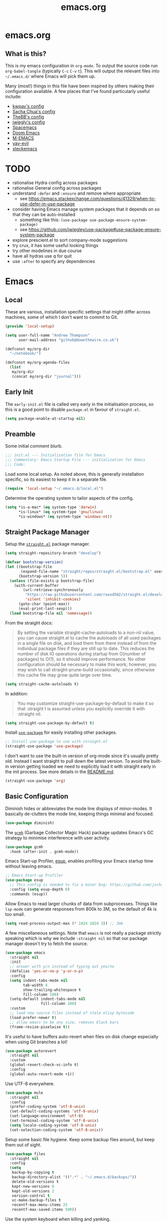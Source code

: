 #+TITLE: emacs.org
#+PROPERTY: header-args:emacs-lisp :tangle ~/.emacs.d/init.el :results silent :exports code

* emacs.org
** What is this?
This is my emacs configuration in =org-mode=. To output the source code run ~org-babel-tangle~
(typically ~C-c~ ~C-v~ ~t~). This will output the relevant files into ~~/.emacs.d/~ where Emacs will pick
them up.

Many (most!) things in this file have been inspired by others making their configuration
available. A few places that I've found particularly useful include:
- [[https://github.com/kwpav/dotfiles/blob/master/emacs.org][kwpav's config]]
- [[http://pages.sachachua.com/.emacs.d/Sacha.html][Sacha Chua's config]]
- [[https://github.com/TheBB/dotemacs][TheBB's config]]
- [[https://github.com/jwiegley/dot-emacs][jwiegly's config]]
- [[https://github.com/syl20bnr/spacemacs][Spacemacs]]
- [[https://github.com/hlissner/doom-emacs][Doom Emacs]]
- [[https://github.com/MatthewZMD/.emacs.d#org0f80f62][M-EMACS]]
- [[https://github.com/ianpan870102/yay-evil-emacs/blob/master/config.org][yay-evil]]
- [[https://framagit.org/steckerhalter/steckemacs.el/-/tree/master][steckemacs]]

* TODO
- rationalise Hydra config across packages
- rationalise General config across packages
- understand ~:defer~ and ~:ensure~ and remove where appropriate
  - see https://emacs.stackexchange.com/questions/41329/when-to-use-defer-in-use-package
- consider having Emacs manage system packages that it depends on so that they can be auto-installed
  - something like this: ~(use-package use-package-ensure-system-package)~
  - see https://github.com/jwiegley/use-package#use-package-ensure-system-package
- explore prescient.el to sort company-mode suggestions
- try crux, it has some useful looking things
- try other modelines in due course
- have all hydras use q for quit
- use ~:after~ to specify any dependencies
* Emacs
** Local
These are various, installation specific settings that might differ across machines, some of which I
don't want to commit to Git.

#+BEGIN_SRC emacs-lisp :tangle "~/.emacs.d/local.el" :eval no
  (provide 'local-setup)

  (setq user-full-name "Andrew Thompson"
        user-mail-address "github@downthewire.co.uk")

  (defconst my/org-dir
    "~/notebook/")

  (defconst my/org-agenda-files
    (list
     my/org-dir
     (concat my/org-dir "journal")))
#+END_SRC

** Early Init
The ~early-init.el~ file is called very early in the initialisation process, so this is a good point
to disable ~package.el~ in favour of ~straight.el~.
#+BEGIN_SRC emacs-lisp :tangle "~/.emacs.d/early-init.el" :eval no
(setq package-enable-at-startup nil)
#+END_SRC

** Preamble
Some initial comment blurb.
#+BEGIN_SRC emacs-lisp
  ;;; init.el --- Initialization file for Emacs
  ;;; Commentary: Emacs Startup File --- initialization for Emacs
  ;;; Code:
#+END_SRC

Load some local setup. As noted above, this is generally installation specific, so its easiest to
keep it in a separate file.
#+BEGIN_SRC emacs-lisp
(require 'local-setup "~/.emacs.d/local.el")
#+END_SRC

Determine the operating system to tailor aspects of the config.
#+BEGIN_SRC emacs-lisp
(setq *is-a-mac* (eq system-type 'darwin)
      *is-linux* (eq system-type 'gnu/linux)
      *is-windows* (eq system-type 'windows-nt))
#+END_SRC

** Straight Package Manager
Setup the [[https://github.com/radian-software/straight.el][~straight.el~]] package manager.
#+BEGIN_SRC emacs-lisp
  (setq straight-repository-branch "develop")

  (defvar bootstrap-version)
  (let ((bootstrap-file
         (expand-file-name "straight/repos/straight.el/bootstrap.el" user-emacs-directory))
        (bootstrap-version 5))
    (unless (file-exists-p bootstrap-file)
      (with-current-buffer
          (url-retrieve-synchronously
           "https://raw.githubusercontent.com/raxod502/straight.el/develop/install.el"
           'silent 'inhibit-cookies)
        (goto-char (point-max))
        (eval-print-last-sexp)))
    (load bootstrap-file nil 'nomessage))
#+END_SRC

From the straight docs:
#+BEGIN_QUOTE
By setting the variable straight-cache-autoloads to a non-nil value, you can cause straight.el to
cache the autoloads of all used packages in a single file on disk, and load them from there instead
of from the individual package files if they are still up to date. This reduces the number of disk
IO operations during startup from O(number of packages) to O(1), so it should improve
performance. No other configuration should be necessary to make this work; however, you may wish to
call straight-prune-build occasionally, since otherwise this cache file may grow quite large over
time.
#+END_QUOTE
#+BEGIN_SRC emacs-lisp
  (setq straight-cache-autoloads t)
#+END_SRC

In addition:
#+BEGIN_QUOTE
You may customize straight-use-package-by-default to make it so that :straight t is assumed unless
you explicitly override it with :straight nil.
#+END_QUOTE

#+BEGIN_SRC emacs-lisp
  (setq straight-use-package-by-default t)
#+END_SRC

Install [[https://github.com/jwiegley/use-package][~use-package~]] for easily installing other packages.
#+BEGIN_SRC emacs-lisp
  ;; Install use-package to use with straight.el
  (straight-use-package 'use-package)
#+END_SRC

I don't want to use the built-in version of org-mode since it's usually pretty old. Instead I want
straight to pull down the latest version. To avoid the built-in version getting loaded we need to
explicitly load it with straight early in the init process. See more details in the [[https://github.com/radian-software/straight.el#the-wrong-version-of-my-package-was-loaded][README.md]].
#+BEGIN_SRC emacs-lisp
  (straight-use-package 'org)
#+END_SRC

** Basic Configuration
Diminish hides or abbreviates the mode line displays of minor-modes. It basically de-clutters the
mode line, keeping things minimal and focused.
#+BEGIN_SRC emacs-lisp
  (use-package diminish)
#+END_SRC

The [[https://github.com/emacsmirror/gcmh][~gcmh~]] (Garbage Collector Magic Hack) package updates Emacs's GC strategy to minimise interference
with user activity.
#+BEGIN_SRC emacs-lisp
  (use-package gcmh
    :hook (after-init . gcmh-mode))
#+END_SRC

Emacs Start-up Profiler, [[https://github.com/jschaf/esup][esup]], enables profiling your Emacs startup time without leaving emacs.
#+BEGIN_SRC emacs-lisp
  ;; Emacs Start-up Profiler
  (use-package esup
    ;; This config is needed to fix a minor bug: https://github.com/jschaf/esup/issues/54
    :config (setq esup-depth 0)
    :commands (esup))
#+END_SRC

Allow Emacs to read larger chunks of data from subprocesses. Things like ~lsp-mode~ can generate
responses from 800k to 3M, so the default of 4k is too small.
#+BEGIN_SRC emacs-lisp
  (setq read-process-output-max (* 1024 1024 3)) ;; 3mb
#+END_SRC

A few miscellaneous settings. Note that ~emacs~ is not really a package strictly speaking which is why
we include ~:straight nil~ so that our package manager doesn't try to fetch the source.
#+BEGIN_SRC emacs-lisp
  (use-package emacs
    :straight nil
    :init
    ;; answer with y/n instead of typing out yes/no
    (defalias 'yes-or-no-p 'y-or-n-p)
    :config
    (setq indent-tabs-mode nil
          tab-width 4
          show-trailing-whitespace t
          fill-column 100)
    (setq-default indent-tabs-mode nil
                  fill-column 100)
    :custom
    ;; load new source files instead of stale elisp bytecode
    (load-prefer-newer t)
    ;; allow emacs to be any size, removes black bars
    (frame-resize-pixelwise t))
#+END_SRC

It's useful to have buffers auto-revert when files on disk change especially when using Git branches
a lot!
#+BEGIN_SRC emacs-lisp
  (use-package autorevert
    :straight nil
    :custom
    (global-revert-check-vc-info t)
    :config
    (global-auto-revert-mode +1))
#+END_SRC

Use UTF-8 everywhere.
#+BEGIN_SRC emacs-lisp
  (use-package mule
    :straight nil
    :config
    (prefer-coding-system 'utf-8-unix)
    (set-default-coding-systems 'utf-8-unix)
    (set-language-environment 'utf-8)
    (set-terminal-coding-system 'utf-8-unix)
    (setq locale-coding-system 'utf-8-unix)
    (set-selection-coding-system 'utf-8-unix))
#+END_SRC

Setup some basic file hygiene. Keep some backup files around, but keep them out of sight.
#+BEGIN_SRC emacs-lisp
  (use-package files
    :straight nil
    :config
    (setq
     backup-by-copying t
     backup-directory-alist '((".*" . "~/.emacs.d/backups/"))
     delete-old-versions t
     kept-new-versions 6
     kept-old-versions 2
     version-control t
     vc-make-backup-files t
     recentf-max-menu-items 25
     recentf-max-saved-items 500))
#+END_SRC

Use the system keyboard when killing and yanking.
#+BEGIN_SRC emacs-lisp
  (use-package simple
    :straight nil
    :custom
    ;; killing and yanking uses the system clipboard
    (save-interprogram-paste-before-kill t))
#+END_SRC

~so-long~ is a built-in mode which deals with very long lines, like those in minified Javascript for
example.
#+BEGIN_SRC emacs-lisp
  (use-package so-long
    :straight nil
    :config
    (global-so-long-mode +1))
#+END_SRC

[[https://github.com/emacs-mirror/emacs/blob/master/lisp/saveplace.el][~saveplace~]] jumps back to
the last when later visiting a file. This is handy to pick up where you left off.
#+BEGIN_SRC emacs-lisp
  (use-package saveplace
    :straight nil
    :config
    (save-place-mode +1))
#+END_SRC

[[https://github.com/emacscollective/no-littering][~no-littering~]] keeps configuration files and
other persistent data under ~user-emacs-directory~ rather than spamming them in inconsistent places.
#+BEGIN_SRC emacs-lisp
  (use-package no-littering
    :init
    (setq no-littering-etc-directory
          (expand-file-name "etc/" user-emacs-directory))
    (setq no-littering-var-directory
          (expand-file-name "var/" user-emacs-directory)))
#+END_SRC

Use a separate custom file to remove auto-generated code from ~init.el~. This should be loaded prior
to any themes so that they confirmation code gets stored in ~custom.el~.
#+BEGIN_SRC emacs-lisp
  (use-package cus-edit
    :straight nil
    :custom
    (custom-file (expand-file-name "custom.el" user-emacs-directory))
    :config
    (if (file-exists-p custom-file)
        (load-file custom-file)))
#+END_SRC

** Aesthetics

Turn off a bunch of frame related functionality for a more minimal experience.
#+BEGIN_SRC emacs-lisp
  (use-package frame
    :straight nil
    :config
    (blink-cursor-mode -1)
    (setq initial-scratch-message ""
          inhibit-startup-message t
          visible-bell nil
          ring-bell-function 'ignore
          initial-frame-alist
          '((menu-bar-lines . 0)
            (tool-bar-lines . 0)))
    (scroll-bar-mode 0)
    (tool-bar-mode 0)
    (menu-bar-mode 0)
    (global-hl-line-mode 1))
#+END_SRC

[[https://draculatheme.com/emacs][Dracula]] is a nice theme that's available for lots of apps.
#+BEGIN_SRC emacs-lisp
  (use-package dracula-theme
    :config
    (load-theme 'dracula))

  ;; TODO this could live somewhere more tidy...
  (add-to-list 'default-frame-alist '(font . "Fira Code-14"))
#+END_SRC

[[https://github.com/domtronn/all-the-icons.el][~all-the-icons.el~]] is a nice utility package that collects various icon fonts and makes them
available to Emacs.
#+BEGIN_SRC emacs-lisp
  (use-package all-the-icons
    :defer t)
#+END_SRC

[[https://github.com/seagle0128/doom-modeline][~doom-modeline~]] is a fancy, fast and minimal mode-line.
#+BEGIN_SRC emacs-lisp
  (use-package doom-modeline
    :demand t
    :preface
    (defun my-doom-modeline-setup ()
      (column-number-mode +1)
      (doom-modeline-mode +1))
    :init (my-doom-modeline-setup)
    :config
    (setq doom-modeline-height 1)
    (set-face-attribute 'mode-line nil :height 150)
    (set-face-attribute 'mode-line-inactive nil :height 150)
    :custom
    (doom-modeline-vcs-max-length 50)
    (doom-modeline-buffer-file-name-style 'truncate-upto-project))
#+END_SRC

** Keybindings
[[https://github.com/noctuid/general.el][~general.el~]] provides a convenient method for binding
keys. It also integrates well with ~use-package~. In particular, this allows us to easily setup a
global leader key, ~my-leader-def~ and chain bindings from that.
#+BEGIN_SRC emacs-lisp
  (use-package general
    :demand t
    :custom
    (general-override-states '(insert emacs hybrid normal visual motion operator replace))
    :config
    (general-define-key
     "C-w" 'backward-kill-word
     "C-c C-k" 'kill-region
     "C-x C-k" 'kill-region
     "C-x C-b" 'ibuffer
     "M-s" 'highlight-symbol-at-point
     "M-c" 'hi-lock-mode
     "M-z" 'pop-global-mark)

    ;; Make general's keybindings take precedence over keys bound to other minor mode keymaps.
    (general-override-mode)

    ;; We need to call this so that we can allocate C-t as a prefix key. See
    ;; https://github.com/noctuid/general.el#automatic-key-unbinding for details.
    (general-auto-unbind-keys)
    ;; Create a definer where most of my commands will live under
    (general-create-definer my-leader-def
      :prefix "C-t")
    ;; Setup some initial bindings.
    ;; TODO some of these should probably live elsewhere
    (my-leader-def
      "a" 'org-agenda
      "b" '(:ignore t :wk "bookmarks")
      "bs" 'bookmark-set
      "bl" 'helm-bookmarks
      ;; quit / restart
      "q" '(:ignore t :wk "quit / restart")
      "qq" 'save-buffers-kill-terminal
      "qQ" 'save-buffers-kill-emacs
      "qr" 'restart-emacs))
#+END_SRC

[[https://github.com/justbur/emacs-which-key][~which-key~]] displays all of the available keybindings following a incompletely entered command. For
example, pressing ~C-x~ and waiting a moment will cause ~which-key~ to populate the minibuffer with all
the available next keys along with their corresponding commands. This makes discovery of new
commands very easy.

The only slight issue with this is that the size of the minibuffer expands a lot which can cause the
view of the current buffer to change depending on where the point is. ~which-key-posframe~ provides an
improvement on this by popping up in a floating window. I'll try it for a while and see.

#+BEGIN_SRC emacs-lisp
  (use-package which-key
    :custom
    (which-key-idle-delay 0)
    :config
    (which-key-mode +1)
    ;(which-key-setup-minibuffer)
    (which-key-setup-side-window-bottom))

  (use-package which-key-posframe
    :config
    (which-key-posframe-mode)
    (setq which-key-posframe-poshandler 'posframe-poshandler-point-bottom-left-corner))
#+END_SRC

[[https://github.com/abo-abo/hydra][~hydra~]] allows us to specify related keybindings together in a
neat way. Note that ~:wk~ allows us to specify the text that is displayed by ~which-key~ for this hydra.
#+BEGIN_SRC emacs-lisp
  (use-package hydra
    :defer t)

  ;; This allows us to use :hydra within use-package
  (use-package use-package-hydra
    :ensure t)
#+END_SRC

This is a simple hydra to scale the font of the current buffer.

TODO: In future it would be good to improve this to apply the changes to the current frame so that
the changes took affect in all buffers in that frame. There seem to be a few existing options to do
this according to this [[https://stackoverflow.com/questions/24705984/increase-decrease-font-size-in-an-emacs-frame-not-just-buffer][stackoverflow question]].
#+BEGIN_SRC emacs-lisp
  ;; Add an easy zoom function
  (my-leader-def "z" '(hydra-zoom/body :wk "zoom"))
  (defhydra hydra-zoom (:column 2)
      ("n" text-scale-increase "Zoom in")
      ("t" text-scale-decrease "Zoom out")
      ("r" (text-scale-set 0) "Reset zoom")
      ("0" (text-scale-set 0) :bind nil :exit t))
#+END_SRC

This is a basic movement hydra.
#+BEGIN_SRC emacs-lisp
  (general-define-key "C-n" 'hydra-move/body)
  (defhydra hydra-move
    (:body-pre (next-line))
    "navigation"
    ("n" next-line)
    ("p" previous-line)
    ("f" forward-char)
    ("b" backward-char)
    ("a" beginning-of-line)
    ("e" move-end-of-line)
    ("v" scroll-up-command)
    ;; Converting M-v to V here by analogy.
    ("V" scroll-down-command)
    ("l" recenter-top-bottom)
    ("<" beginning-of-buffer)
    (">" end-of-buffer))
#+END_SRC

This is a hydra for working with the ~rectangle~ commands.

TODO: I should understand how this works better.

#+BEGIN_SRC emacs-lisp
  (my-leader-def "R" '(hydra-rectangle/body :wk "rectangle"))
  (defhydra hydra-rectangle (:body-pre (rectangle-mark-mode 1)
                                       :color pink
                                       :hint nil
                                       :post (deactivate-mark))
         "
      ^_i_^       _w_ copy      _O_pen       _N_umber-lines
    _n_   _o_     _y_ank        _t_ype       _E_xchange-point
      ^_e_^       _d_ kill      _c_lear      _r_eset-region-mark
    ^^^^          _u_ndo        _g_ quit     ^ ^
    "
         ("i" rectangle-previous-line)
         ("e" rectangle-next-line)
         ("n" rectangle-backward-char)
         ("o" rectangle-forward-char)
         ("d" kill-rectangle)                    ;; C-x r k
         ("y" yank-rectangle)                    ;; C-x r y
         ("w" copy-rectangle-as-kill)            ;; C-x r M-w
         ("O" open-rectangle)                    ;; C-x r o
         ("t" string-rectangle)                  ;; C-x r t
         ("c" clear-rectangle)                   ;; C-x r c
         ("E" rectangle-exchange-point-and-mark) ;; C-x C-x
         ("N" rectangle-number-lines)            ;; C-x r N
         ("r" (if (region-active-p)
                  (deactivate-mark)
                (rectangle-mark-mode 1)))
         ("u" undo nil)
         ("g" nil))
#+END_SRC

This hydra provides easy access to various package management commands.
#+BEGIN_SRC emacs-lisp
  (my-leader-def "s" '(hydra-straight-helper/body :wk "pkgs"))
  (defhydra hydra-straight-helper (:hint nil :color green)
         "
        _c_heck all       |_f_etch all     |_m_erge all      |_n_ormalize all   |p_u_sh all
        _C_heck package   |_F_etch package |_M_erge package  |_N_ormlize package|p_U_sh package
        ----------------^^+--------------^^+---------------^^+----------------^^+------------||_q_uit||
        _r_ebuild all     |_p_ull all      |_v_ersions freeze|_w_atcher start   |_g_et recipe
        _R_ebuild package |_P_ull package  |_V_ersions thaw  |_W_atcher quit    |prun_e_ build"
         ("c" straight-check-all)
         ("C" straight-check-package)
         ("r" straight-rebuild-all)
         ("R" straight-rebuild-package)
         ("f" straight-fetch-all)
         ("F" straight-fetch-package)
         ("p" straight-pull-all)
         ("P" straight-pull-package)
         ("m" straight-merge-all)
         ("M" straight-merge-package)
         ("n" straight-normalize-all)
         ("N" straight-normalize-package)
         ("u" straight-push-all)
         ("U" straight-push-package)
         ("v" straight-freeze-versions)
         ("V" straight-thaw-versions)
         ("w" straight-watcher-start)
         ("W" straight-watcher-quit)
         ("g" straight-get-recipe)
         ("e" straight-prune-build)
         ("q" nil))
#+END_SRC

This hydra gives easy access to inserting various Unicode characters.
#+BEGIN_SRC emacs-lisp
  (defun my/insert-unicode (unicode-name)
    "Same as C-x 8 enter UNICODE-NAME."
    (insert-char (gethash unicode-name (ucs-names))))

  (my-leader-def "u" '(hydra-unicode/body :wk "unicode"))
  (defhydra hydra-unicode (:hint nil)
    "
          Unicode  _e_ €  _g_ £
                   _f_ ♀  _r_ ♂
                   _o_ °  _m_ µ  _z_ ë  _Z_ Ë
                   _n_ ←  _e_ ↓  _i_ ↑  _o_ →
          "
    ("e" (my/insert-unicode "EURO SIGN"))
    ("g" (my/insert-unicode "POUND SIGN"))

    ("r" (my/insert-unicode "MALE SIGN"))
    ("f" (my/insert-unicode "FEMALE SIGN"))

    ("o" (my/insert-unicode "DEGREE SIGN"))
    ("m" (my/insert-unicode "MICRO SIGN"))

    ("z" (my/insert-unicode "LATIN SMALL LETTER E DIAERESIS"))
    ("Z" (my/insert-unicode "LATIN CAPITAL LETTER E DIAERESIS"))

    ("n" (my/insert-unicode "LEFTWARDS ARROW"))
    ("e" (my/insert-unicode "DOWNWARDS ARROW"))
    ("i" (my/insert-unicode "UPWARDS ARROW"))
    ("o" (my/insert-unicode "RIGHTWARDS ARROW")))
#+END_SRC

This hydra provides easy access to ~register~ functions.
#+BEGIN_SRC emacs-lisp
  (my-leader-def "r" '(hydra-register-helper/body :wk "registers"))
  (defhydra hydra-register-helper (:hint nil :color green)
    "
   Position                   Text
  ----------------------------------------------------
   _p_oint to register        _c_opy to register
   _j_ump to point            _a_ppend to register
                            _P_repend to register
   _l_ist registers           _i_nsert from register"
    ;; Position
    ("p" point-to-register)
    ("j" jump-to-register)
    ("l" helm-register)

    ;; Text
    ("c" copy-to-register)
    ("a" append-to-register)
    ("P" prepend-to-register)
    ("i" insert-register)

    ("q" nil))
#+END_SRC

[[https://github.com/dacap/keyfreq][~keyfreq~]] tracks how many times you use various Emacs commands. This can be helpful to identify
commands that you're using a lot which could benefit from a better keybinding. This is really a
manual way to emulate something like the great Key Promoter X plugin for IntelliJ which tells you
when there's a keyboard shortcut to do something that you've just used the mouse for.
#+BEGIN_SRC emacs-lisp
  (use-package keyfreq
    :init (keyfreq-mode 1)
    :config (keyfreq-autosave-mode 1))
#+END_SRC

** Helm
[[https://github.com/emacs-helm/helm][~helm~]] is a framework for incremental completions and
narrowing selections. It makes it easy to find what you want by filtering as you type.
#+BEGIN_SRC emacs-lisp
  (use-package helm
    :diminish
    :init
    (helm-mode t)
    :config
    (setq helm-buffer-max-length 40
          ;; this stops helm trying to ping websites when it interprets text as a url
          ffap-machine-p-known 'reject
          helm-mini-default-sources '(helm-source-buffers-list
                                  helm-source-recentf
                                  helm-source-bookmarks
                                  helm-source-buffer-not-found
                                  helm-source-bookmark-set))
    ;; TODO why not use general here?
    :bind (("M-x"     . helm-M-x)
           ("C-x C-f" . helm-find-files)
           ("C-x b"   . helm-mini)     ;; See buffers & recent files; more useful.
           ("C-x r b" . helm-filtered-bookmarks)
           ("C-x C-r" . helm-recentf)  ;; Search for recently edited files
           ("C-c i"   . helm-imenu)
           ("C-h a"   . helm-apropos)
           ;; Look at what was cut recently & paste it in.
           ("M-y" . helm-show-kill-ring)

           :map helm-map
           ;; We can list ‘actions’ on the currently selected item by C-z.
           ("C-z" . helm-select-action)
           ;; Let's keep tab-completetion anyhow.
           ("TAB"   . helm-execute-persistent-action)
           ("<tab>" . helm-execute-persistent-action)))
#+END_SRC

[[https://github.com/emacs-helm/helm-descbinds][~helm-descbinds~]] makes it easy to search the current active keybindings using ~helm~.
#+BEGIN_SRC emacs-lisp
  (use-package helm-descbinds
    :config (helm-descbinds-mode))

#+END_SRC

[[https://github.com/emacsorphanage/helm-swoop][~helm-swoop~]] is a useful way to search a buffer using ~helm~.

TODO: there's probably more useful options here I could explore
#+BEGIN_SRC emacs-lisp
  (use-package helm-swoop
    :config
    (setq
     ;; show syntax highlighting in swoop minibuffer
     helm-swoop-speed-or-color t
     ;; don't pre-populate the swoop minibuffer with the symbol at the point
     ;;helm-swoop-pre-input-function (lambda () "")
     helm-swoop-use-fuzzy-matching t)
    :general
    ("C-s"   'helm-swoop)
    ("C-M-s" 'helm-multi-swoop-all)
    ("C-S-s" 'helm-swoop-back-to-last-point)
    ;; keep C-w mapped to backward-kill-word even when swooping
    (helm-swoop-map "C-w" 'backward-kill-word)
    :custom
    (helm-swoop-split-with-multiple-windows t "Do not split window inside the current window."))
#+END_SRC

[[https://elpa.gnu.org/packages/undo-tree.html][~undo-tree~]] gives a nice undo visualisation.

TODO this is a nice way to incorporate Hydras directly into the use-package setup.

TODO this doesn't seem to be enabled by default, at least in org, or Go. Maybe add hooks

TODO try vundo instead https://github.com/casouri/vundo
#+BEGIN_SRC emacs-lisp
  (use-package undo-tree
    :ensure t
    :diminish
    :after hydra
    :general ("C-x /" 'hydra-undo-tree/body)
    :config
      (global-undo-tree-mode 1)
      (setq undo-tree-visualizer-timestamps t
            undo-tree-visualizer-diff t
            undo-tree-show-minibuffer-help t
            undo-tree-minibuffer-help-dynamic t
            undo-tree-show-help-in-visualize-buffer t)
    :hydra (hydra-undo-tree (:hint nil)
  "
  _p_: undo  _n_: redo _s_: save _l_: load   "
      ("p"   undo-tree-undo)
      ("n"   undo-tree-redo)
      ("s"   undo-tree-save-history)
      ("l"   undo-tree-load-history)
      ("u"   undo-tree-visualize "visualize" :color blue)
      ("q"   nil "quit" :color blue)))
  ; This helps undo-tree keep loading: https://github.com/syl20bnr/spacemacs/issues/14064
  (with-eval-after-load 'undo-tree (defun undo-tree-overridden-undo-bindings-p () nil))
#+END_SRC


[[https://github.com/victorhge/iedit][~iedit~]] allows you edit multiple occurrences of the same symbol at the same time. It's less useful
now that ~lsp-mode~ can do the same thing across a project, but it is still useful for non-lsp enabled
content.
#+BEGIN_SRC emacs-lisp
  (use-package iedit)
#+END_SRC

[[https://github.com/emacs-dashboard/emacs-dashboard][~dashboard~]] is a nice little splash screen that shows some recent items on starting Emacs.
#+BEGIN_SRC emacs-lisp
  (use-package dashboard
    :config
    (dashboard-setup-startup-hook)
    (setq initial-buffer-choice (lambda () (get-buffer "*dashboard*")))
    (setq dashboard-items '((recents  . 5)
                            (bookmarks . 5)
                            (projects . 5)
                            (registers . 5)))
    (setq dashboard-set-heading-icons t)
    (setq dashboard-set-file-icons t)
    (setq dashboard-init-info (concat "Welcome "     user-full-name
                                      "! Emacs "      emacs-version
                                      "; System "     (system-name)
                                      "; Time "       (emacs-init-time))))
#+END_SRC

TODO: commentary
#+BEGIN_SRC emacs-lisp
  ;; Some basic config
  (use-package emacs
    :straight nil
    :when *is-a-mac*
    :config
    (setq mac-command-modifier 'meta) ;; Mac atl/option to Control
    (setq mac-option-modifier 'control) ; Mac command to Meta
    (add-to-list 'default-frame-alist '(ns-transparent-titlebar . t))
    (add-to-list 'default-frame-alist '(ns-appearance . dark))
    (set-fontset-font t 'symbol (font-spec :family "Apple Symbols") nil 'prepend)
    (set-fontset-font t 'symbol (font-spec :family "Apple Color Emoji") nil 'prepend))
#+END_SRC

TODO: commentary
#+BEGIN_SRC emacs-lisp
  (use-package dired
    :straight nil
    :defer t
    :hook (dired-mode . dired-hide-details-mode)
    :general
    (my-leader-def
      "d" 'dired)
    (dired-mode-map "." 'hydra-dired/body)
    :hydra
    (hydra-dired (:hint nil :color pink)
    "
  _+_ mkdir          _v_iew           _m_ark             _(_ details        _i_nsert-subdir    wdired
  _C_opy             _O_ view other   _U_nmark all       _)_ omit-mode      _$_ hide-subdir    C-x C-q : edit
  _D_elete           _o_pen other     _u_nmark           _l_ redisplay      _w_ kill-subdir    C-c C-c : commit
  _R_ename           _M_ chmod        _t_oggle           _g_ revert buf     _e_ ediff          C-c ESC : abort
  _Y_ rel symlink    _G_ chgrp        _E_xtension mark   _s_ort             _=_ pdiff
  _S_ymlink          ^ ^              _F_ind marked      _._ toggle hydra   \\ flyspell
  _r_sync            ^ ^              ^ ^                ^ ^                _?_ summary
  _z_ compress-file  _A_ find regexp
  _Z_ compress       _Q_ repl regexp

  T - tag prefix
  "
      ("\\" dired-do-ispell)
      ("(" dired-hide-details-mode)
      (")" dired-omit-mode)
      ("+" dired-create-directory)
      ("=" diredp-ediff)         ;; smart diff
      ("?" dired-summary)
      ("$" diredp-hide-subdir-nomove)
      ("A" dired-do-find-regexp)
      ("C" dired-do-copy)        ;; Copy all marked files
      ("D" dired-do-delete)
      ("E" dired-mark-extension)
      ("e" dired-ediff-files)
      ("F" dired-do-find-marked-files)
      ("G" dired-do-chgrp)
      ("g" revert-buffer)        ;; read all directories again (refresh)
      ("i" dired-maybe-insert-subdir)
      ("l" dired-do-redisplay)   ;; relist the marked or singel directory
      ("M" dired-do-chmod)
      ("m" dired-mark)
      ("O" dired-display-file)
      ("o" dired-find-file-other-window)
      ("Q" dired-do-find-regexp-and-replace)
      ("R" dired-do-rename)
      ("r" dired-do-rsynch)
      ("S" dired-do-symlink)
      ("s" dired-sort-toggle-or-edit)
      ("t" dired-toggle-marks)
      ("U" dired-unmark-all-marks)
      ("u" dired-unmark)
      ("v" dired-view-file)      ;; q to exit, s to search, = gets line #
      ("w" dired-kill-subdir)
      ("Y" dired-do-relsymlink)
      ("z" diredp-compress-this-file)
      ("Z" dired-do-compress)
      ("q" nil)
      ("." nil :color blue)))

  ;; Colourful columns.
  (use-package diredfl
    :after dired
    :config
    (diredfl-global-mode +1))

  (use-package dired-git-info
      :general ('dired-mode-map
                "C-(" 'dired-git-info-mode))
#+END_SRC

** Projectile
[[https://projectile.mx/][~projectile~]] is a project interaction package that provides lots of handy commands for operating at
a project level.

TODO: I should probably trim down this hydra since I don't use some of it.
#+BEGIN_SRC emacs-lisp
  (use-package projectile
    :general
    (my-leader-def
      "h" '(hydra-projectile/body :wk "projectile-mode")) ;;oryx
    (projectile-mode-map "C-c h" 'projectile-command-map)
    :config
    (projectile-mode +1)
    :hydra
    (hydra-projectile (:color teal
                              :hint nil)
    "
       PROJECTILE: %(projectile-project-root)

       Find File            Search/Tags          Buffers                Cache
  ------------------------------------------------------------------------------------------
  _s-f_: file            _a_: ag                _i_: Ibuffer           _c_: cache clear
   _ff_: file dwim       _g_: update gtags      _b_: switch to buffer  _x_: remove known project
   _fd_: file curr dir   _o_: multi-occur     _s-k_: Kill all buffers  _X_: cleanup non-existing
    _r_: recent file                                               ^^^^_z_: cache current
    _d_: dir

  "
      ("a"   helm-rg)
      ("b"   projectile-switch-to-buffer)
      ("c"   projectile-invalidate-cache)
      ("d"   projectile-find-dir)
      ("s-f" projectile-find-file)
      ("ff"  projectile-find-file-dwim)
      ("fd"  projectile-find-file-in-directory)
      ("g"   ggtags-update-tags)
      ("s-g" ggtags-update-tags)
      ("i"   projectile-ibuffer)
      ("K"   projectile-kill-buffers)
      ("s-k" projectile-kill-buffers)
      ("m"   projectile-multi-occur)
      ("o"   projectile-multi-occur)
      ("s-p" projectile-switch-project "switch project")
      ("p"   projectile-switch-project)
      ("s"   projectile-switch-project)
      ("r"   projectile-recentf)
      ("x"   projectile-remove-known-project)
      ("X"   projectile-cleanup-known-projects)
      ("z"   projectile-cache-current-file)
      ("`"   hydra-projectile-other-window/body "other window")
      ("q"   nil "cancel" :color blue)))
#+END_SRC

TODO: commentary
#+BEGIN_SRC emacs-lisp
  (use-package ibuffer-vc
    :config
    (add-hook 'ibuffer-hook #'ibuffer-vc-set-filter-groups-by-vc-root))

  (use-package ibuffer-projectile)
#+END_SRC

TODO: commentary
#+BEGIN_SRC emacs-lisp
  (use-package helm-projectile
    :after projectile
    :config
    (helm-projectile-on))

  (use-package helm-rg
    :ensure t
    :config
    (setq helm-rg-default-directory 'git-root))

  (use-package helm-ag
    :ensure t
    :config
    (setq ag-arguments (list "--smart-case" "--column")))
#+END_SRC

** Org
TODO: commentary
#+BEGIN_SRC emacs-lisp
  (defun my-org-prettify-hook ()
    (turn-on-visual-line-mode))

  (defun my-org-prettify-settings ()
    (setq org-startup-indented nil
          org-src-fontify-natively t
          org-hide-emphasis-markers t
          org-fontify-whole-heading-line t
          org-fontify-done-headline t
          org-fontify-quote-and-verse-blocks t
          line-spacing 0.2))
#+END_SRC

[[https://github.com/hniksic/emacs-htmlize][~htmlize~]] converts a buffer to HTML.
#+BEGIN_SRC emacs-lisp
  (use-package htmlize
    :defer t)
#+END_SRC

TODO: commentary
#+BEGIN_SRC emacs-lisp
  (defun my-org-todo-setup ()
    (setq org-use-fast-todo-selection t)
    (setq org-todo-keywords
          '((sequence "TODO(t)" "NEXT(n)" "CURRENT(c)" "|" "DONE(d)")
            (sequence "WAITING(w@/!)" "HOLD(h@/!)" "|" "CANCELLED(a@/!)")
            (type "MEETING")))
    (setq org-log-done 'time)
    (setq org-todo-keyword-faces
          (quote (("TODO" :foreground "red" :weight bold)
                  ("NEXT" :foreground "blue" :weight bold)
                  ("DONE" :foreground "forest green" :weight bold)
                  ("WAITING" :foreground "orange" :weight bold)
                  ("HOLD" :foreground "magenta" :weight bold)
                  ("CANCELLED" :foreground "forest green" :weight bold)
                  ("MEETING" :foreground "forest green" :weight bold)
                  ("PHONE" :foreground "forest green" :weight bold)))))
#+END_SRC

TODO: commentary
#+BEGIN_SRC emacs-lisp
  (defun my-org-structure-templates ()
    (require 'org-tempo)
    (add-to-list 'org-structure-template-alist '("el" . "src emacs-lisp"))
    (add-to-list 'org-structure-template-alist '("sh" . "src sh")))

  ;; todo this shuold be part of the org setup
  (defhydra hydra-org-template (:color blue :hint nil)
    "
   _c_enter  _q_uote     _e_macs-lisp    _L_aTeX:
   _l_ink    _E_xample   _p_erl          _i_ndex:
   _a_scii   _v_erse     _P_erl tangled  _I_NCLUDE:
   _s_rc     _n_ote      plant_u_ml      _H_TML:
   _h_tml    ^ ^         ^ ^             _A_SCII:
  "
    ("s" (hot-expand "<s"))
    ("E" (hot-expand "<e"))
    ("q" (hot-expand "<q"))
    ("v" (hot-expand "<v"))
    ("n" (hot-expand "<not"))
    ("c" (hot-expand "<c"))
    ("l" (hot-expand "<li"))
    ("h" (hot-expand "<h"))
    ("a" (hot-expand "<a"))
    ("L" (hot-expand "<L"))
    ("i" (hot-expand "<i"))
    ("e" (hot-expand "<s" "emacs-lisp"))
    ("p" (hot-expand "<s" "perl"))
    ("u" (hot-expand "<s" "plantuml :file CHANGE.png"))
    ("P" (hot-expand "<s" "perl" ":results output :exports both :shebang \"#!/usr/bin/env perl\"\n"))
    ("I" (hot-expand "<I"))
    ("H" (hot-expand "<H"))
    ("A" (hot-expand "<A"))
    ("<" self-insert-command "ins")
    ("o" nil "quit"))

  (require 'org-tempo) ; Required from org 9 onwards for old template expansion
  ;; Reset the org-template expnsion system, this is need after upgrading to org 9 for some reason
  (setq org-structure-template-alist (eval (car (get 'org-structure-template-alist 'standard-value))))
  (defun hot-expand (str &optional mod header)
    "Expand org template.

  STR is a structure template string recognised by org like <s. MOD is a
  string with additional parameters to add the begin line of the
  structure element. HEADER string includes more parameters that are
  prepended to the element after the #+HEADER: tag."
    (let (text)
      (when (region-active-p)
        (setq text (buffer-substring (region-beginning) (region-end)))
        (delete-region (region-beginning) (region-end))
        (deactivate-mark))
      (when header (insert "#+HEADER: " header) (forward-line))
      (insert str)
      (org-tempo-complete-tag)
      (when mod (insert mod) (forward-line))
      (when text (insert text))))

  (general-define-key
   :keymaps 'org-mode-map
   ;; disable this agenda key since I use it for avy
   "C-'" nil
   "<" '(lambda () (interactive)
          (if (or (region-active-p) (looking-back "^"))
              (hydra-org-template/body)
            (self-insert-command 1))))

  (eval-after-load "org"
    '(cl-pushnew
      '("not" . "note")
      org-structure-template-alist))
#+END_SRC

TODO: commentary
#+BEGIN_SRC emacs-lisp
  (use-package org-capture
    :straight nil
    :general
    (my-leader-def
      "C" 'org-capture)
    :config
    (setq org-capture-templates
          '(
            ("c" "Note on current task" plain (clock) "\n\n%T from: %a\n%i\n%?")
            ("s" "Standup" entry (file+olp+datetree (concat my/org-dir "todo.org") "Standup") "* Planned\n- %?\n %i\n %a")
            ("r" "To-Read" item (file+headline (lamdba () (concat my/org-dir "personal.org")) "To Read") "")
            ("t" "Tasks")
            ("tw" "Work Task" entry (file+headline (lambda () (concat my/org-dir "work/swrx.org")) "Tasks") "** TODO %?\n %i")
            ("tp" "Pesonal Task" entry (file+headline (lambda () (concat my/org-dir "personal.org")) "Tasks") "* TODO %?\n %i\n %a")
            ("th" "Household Task" entry (file+headline (lambda () (concat my/org-dir "household.org")) "Tasks") "* TODO %?\n %i\n %a")
            ("i" "Interruption")
            ("ii" "interruption" entry (file+olp+datetree (lambda () (concat my/org-dir "tracker.org"))) "* IN-PROGRESS %?  :interruption:work:\n%U\n- ref :: %a\n"
             :prepend t :tree-type week :clock-in t :clock-keep t)
            ("ic" "chat"         entry (file+olp+datetree (lambda () (concat my/org-dir "tracker.org"))) "* CHAT %?         :work:chat:\n%U\n- ref :: %a\n"
             :prepend t :tree-type week :clock-in t :clock-keep t)
            ("ie" "email"        entry (file+olp+datetree (lambda () (concat my/org-dir "tracker.org"))) "* EMAIL %?        :work:email:\n%U\n- ref :: %a\n"
             :prepend t :tree-type week :clock-in t :clock-keep t)
            ("im" "meeting"      entry (file+olp+datetree (lambda () (concat my/org-dir "tracker.org")))  "* MEETING %?      :work:meeting:\n%U\n- ref :: %a\n"
             :prepend t :tree-type week :clock-in t :clock-keep t)
            ("ir" "review"       entry (file+olp+datetree (lambda () (concat my/org-dir "tracker.org")))  "* REVIEW %?       :work:review:\n%U\n- ref :: %a\n"
             :prepend t :tree-type week :clock-in t :clock-keep t)
            ))

    (defun org-hugo-new-subtree-post-capture-template ()
      "Returns `org-capture' template string for new Hugo post.
  See `org-capture-templates' for more information."
      (let* ((title (read-from-minibuffer "Post Title: ")) ;Prompt to enter the post title
             (fname (org-hugo-slug title)))
        (mapconcat #'identity
                   `(
                     ,(concat "* TODO " title)
                     ":PROPERTIES:"
                     ,(concat ":EXPORT_FILE_NAME: " fname)
                     ":END:"
                     "%?\n")          ;Place the cursor here finally
                   "\n")))

    (add-to-list 'org-capture-templates
                 '("b"
                   "Blog Post"
                   entry
                   ;; It is assumed that below file is present in `org-directory'
                   ;; and that it has a "Blog Ideas" heading. It can even be a
                   ;; symlink pointing to the actual location of all-posts.org!
                   (file+olp "blog-posts.org" "Ideas")
                   (function org-hugo-new-subtree-post-capture-template))))
  (add-hook 'org-mode-hook (lambda ()
     "Beautify Org Checkbox Symbol"
     (push '("[ ]" . "☐") prettify-symbols-alist)
     (push '("[X]" . "☑" ) prettify-symbols-alist)
     (push '("[-]" . "❍" ) prettify-symbols-alist)
     (prettify-symbols-mode)))

  (add-hook 'org-mode-hook 'turn-on-auto-fill)
#+END_SRC

TODO: straight should be t here
#+BEGIN_SRC emacs-lisp
  (use-package org
    :straight nil
    :gfhook
    #'my-org-prettify-hook
    ('org-src-mode-hook #'my-disable-flycheck-for-elisp)
    :preface
    (defun my-disable-flycheck-for-elisp ()
      (setq flycheck-disabled-checkers '(emacs-lisp-checkdoc)))
    :general
    ("C-c l" 'org-store-link)
    (org-mode-map "C-'" nil)

    :config
    (setq org-agenda-files my/org-agenda-files
          org-directory my/org-dir
          org-tags-column 75
          org-log-into-drawer t ;; hide the log state change history a bit better
          org-deadline-warning-days 7
          org-agenda-skip-scheduled-if-deadline-is-shown t
          org-habit-show-habits-only-for-today nil
          org-habit-graph-column 65
          org-duration-format 'h:mm ;; show hours at max, not days
          org-agenda-compact-blocks t
          org-cycle-separator-lines 0
          ;; hide empty agenda sections
          org-agenda-clockreport-parameter-plist '(:stepskip0 t :link t :maxlevel 2 :fileskip0 t)
          ;; default show today
          org-agenda-span 'day
          org-agenda-start-day "-0d"
          org-agenda-start-on-weekday 1
          org-agenda-custom-commands
          '(("d" "Done tasks" tags "/DONE|CANCELED")
            ("g" "Plan Today"
             ((agenda "" ((org-agenda-span 'day)))
              (org-agenda-skip-function '(org-agenda-skip-deadline-if-not-today))
              (org-agenda-entry-types '(:deadline))
              (org-agenda-overriding-header "Today's Deadlines "))))
          )
    (my-org-prettify-settings)
    (my-org-todo-setup)
    (my-org-structure-templates))
#+END_SRC

TODO: commentary
#+BEGIN_SRC emacs-lisp
  (use-package org-super-agenda
    :after org-agenda
    :custom (org-super-agenda-groups
             '( ;; Each group has an implicit boolean OR operator between its selectors.
               (:name "Overdue" :deadline past :order 0)
               (:name "Evening Habits" :and (:habit t :tag "evening") :order 8)
               (:name "Habits" :habit t :order 6)
               (:name "Today" ;; Optionally specify section name
                      :time-grid t  ;; Items that appear on the time grid (scheduled/deadline with time)
                      :order 3)     ;; capture the today first but show it in order 3
               (:name "Low Priority" :priority "C" :tag "maybe" :order 7)
               (:name "Due Today" :deadline today :order 1)
               (:name "Important"
                      :and (:priority "A" :not (:todo ("DONE" "CANCELED")))
                      :order 2)
               (:name "Due Soon" :deadline future :order 4)
               (:name "Todo" :not (:habit t) :order 5)
               (:name "Waiting" :todo ("WAITING" "HOLD") :order 9)))
    :config
    (setq org-super-agenda-header-map nil
          org-super-agenda-mode t))


  (defhydra hydra-org-agenda (:pre (setq which-key-inhibit t)
                                   :post (setq which-key-inhibit nil)
                                   :hint nil)
    "
  Org agenda (_q_uit)

  ^Clock^      ^Visit entry^              ^Date^             ^Other^
  ^-----^----  ^-----------^------------  ^----^-----------  ^-----^---------
  _ci_ in      _SPC_ in other window      _ds_ schedule      _gr_ reload
  _co_ out     _TAB_ & go to location     _dd_ set deadline  _._  go to today
  _cq_ cancel  _RET_ & del other windows  _dt_ timestamp     _gd_ go to date
  _cj_ jump    _o_   link                 _+_  do later      ^^
  ^^           ^^                         _-_  do earlier    ^^
  ^^           ^^                         ^^                 ^^
  ^View^          ^Filter^                 ^Headline^         ^Toggle mode^
  ^----^--------  ^------^---------------  ^--------^-------  ^-----------^----
  _vd_ day        _ft_ by tag              _ht_ set status    _tf_ follow
  _vw_ week       _fr_ refine by tag       _hk_ kill          _tl_ log
  _vt_ fortnight  _fc_ by category         _hr_ refile        _ta_ archive trees
  _vm_ month      _fh_ by top headline     _hA_ archive       _tA_ archive files
  _vy_ year       _fx_ by regexp           _h:_ set tags      _tr_ clock report
  _vn_ next span  _fd_ delete all filters  _hp_ set priority  _td_ diaries
  _vp_ prev span  ^^                       ^^                 ^^
  _vr_ reset      ^^                       ^^                 ^^
  ^^              ^^                       ^^                 ^^
  "
    ;; Entry
    ("hA" org-agenda-archive-default)
    ("hk" org-agenda-kill)
    ("hp" org-agenda-priority)
    ("hr" org-agenda-refile)
    ("h:" org-agenda-set-tags)
    ("ht" org-agenda-todo)
    ;; Visit entry
    ("o"   link-hint-open-link :exit t)
    ("<tab>" org-agenda-goto :exit t)
    ("TAB" org-agenda-goto :exit t)
    ("SPC" org-agenda-show-and-scroll-up)
    ("RET" org-agenda-switch-to :exit t)
    ;; Date
    ("dt" org-agenda-date-prompt)
    ("dd" org-agenda-deadline)
    ("+" org-agenda-do-date-later)
    ("-" org-agenda-do-date-earlier)
    ("ds" org-agenda-schedule)
    ;; View
    ("vd" org-agenda-day-view)
    ("vw" org-agenda-week-view)
    ("vt" org-agenda-fortnight-view)
    ("vm" org-agenda-month-view)
    ("vy" org-agenda-year-view)
    ("vn" org-agenda-later)
    ("vp" org-agenda-earlier)
    ("vr" org-agenda-reset-view)
    ;; Toggle mode
    ("ta" org-agenda-archives-mode)
    ("tA" (org-agenda-archives-mode 'files))
    ("tr" org-agenda-clockreport-mode)
    ("tf" org-agenda-follow-mode)
    ("tl" org-agenda-log-mode)
    ("td" org-agenda-toggle-diary)
    ;; Filter
    ("fc" org-agenda-filter-by-category)
    ("fx" org-agenda-filter-by-regexp)
    ("ft" org-agenda-filter-by-tag)
    ("fr" org-agenda-filter-by-tag-refine)
    ("fh" org-agenda-filter-by-top-headline)
    ("fd" org-agenda-filter-remove-all)
    ;; Clock
    ("cq" org-agenda-clock-cancel)
    ("cj" org-agenda-clock-goto :exit t)
    ("ci" org-agenda-clock-in :exit t)
    ("co" org-agenda-clock-out)
    ;; Other
    ("q" nil :exit t)
    ("gd" org-agenda-goto-date)
    ("." org-agenda-goto-today)
    ("gr" org-agenda-redo))
  ;; TODO: This doesn't seem to load automatically
  (general-define-key
    :keymaps 'org-agenda-mode-map
    "." 'hydra-org-agenda/body)

  (use-package org-journal
    :defer t
    :config
    (setq org-journal-dir (concat my/org-dir "journal"))
    (setq org-journal-date-format "%A %d %B %Y")
    (setq org-journal-time-format "%H:%M")
    (setq org-journal-enable-agenda-integration t)
    (setq org-journal-file-format "%Y%m%d.org")
    :general ("C-x C-j" 'org-journal-new-entry))

  (use-package org-babel
    :no-require
    :straight nil
    :config
    (org-babel-do-load-languages
     'org-babel-load-languages
     '((python . t)
       (shell . t)
       (plantuml . t))))
#+END_SRC

** Writing Modes

[[https://github.com/rnkn/olivetti][~olivetti~]] formats a buffer for easy prose editing by providing nice margins and a sensibly sized
column of text.
#+BEGIN_SRC emacs-lisp
  (use-package olivetti
    :defer t
    :custom
    (olivetti-body-width 90))
#+END_SRC

[[https://github.com/bnbeckwith/writegood-mode][~writegood-mode~]] provides a bunch of useful functions for better writing, like finding weasel words
and scoring the reading ease of prose.
#+BEGIN_SRC emacs-lisp
(use-package writegood-mode
    :defer t)
#+END_SRC

This is a function to turn on all the various writing modes.
#+BEGIN_SRC emacs-lisp
  (defun my/writing-modes ()
    (interactive)
    (flyspell-mode +1)
    (olivetti-mode +1)
    (writegood-mode +1))
#+END_SRC

*** Spelling
~flyspell~ is Emacs' spelling mode. I've added a decent hydra here for convenience.
#+BEGIN_SRC emacs-lisp
  (setenv "LANG" "en_GB")
  (use-package flyspell
    :diminish
    :general
    (my-leader-def
      "n" 'hydra-spelling/body) ;;oryx: just 'c' would be better here
    :hook ((prog-mode . flyspell-prog-mode)
           ((org-mode text-mode) . flyspell-mode))
    :config
    (setq ispell-dictionary "english"
          ispell-silently-savep t
          ispell-personal-dictionary "~/.emacs.d/.aspell.en.pws")
    :hydra (hydra-spelling (:color blue :hint nil)
      "
  ^
  ^Spelling^          ^Errors^            ^Checker^
  ^────────^──────────^──────^────────────^───────^───────
  _q_ quit            _<_ previous        _c_ correction
  ^^                  _>_ next            _d_ dictionary
  ^^                  _f_ check           _m_ mode
  ^^                  ^^                  ^^
  "
      ("q" nil)
      ("<" flyspell-correct-previous :color pink)
      (">" flyspell-correct-next :color pink)
      ("c" ispell)
      ("d" ispell-change-dictionary)
      ("f" flyspell-buffer)
      ("m" flyspell-mode)))

  (use-package flyspell-correct
    :after flyspell)
  ;;TODO am I using this?
  (use-package flyspell-correct-helm
    :after flyspell)
#+END_SRC

TODO: commentary
#+BEGIN_SRC emacs-lisp
  (use-package expand-region
    :general
    ("C->" 'er/expand-region)
    ("C-<" 'er/contract-region))
#+END_SRC

TODO: commentary
#+BEGIN_SRC emacs-lisp
  (use-package flycheck
    :general
    (my-leader-def
      "f" '(hydra-flycheck-mode/body :wk "flycheck-mode"))
    :config
    (global-flycheck-mode +1)
    (setq-default flycheck-disabled-checkers '(json-python-json))
    :hydra
    (hydra-flycheck-mode
      (:hint nil
       :color green
       :pre (flycheck-list-errors)
       :post (quit-windows-on "*Flycheck errors*"))
      "
  Find Errors        Describe Errors
  -----------------------------------
  _f_irst error      _s_how error
  _n_ext error       _e_xplain error
  _p_rev error       ^ ^
  _l_ist errors      ^ ^
  "
      ("f" flycheck-first-error)
      ("n" flycheck-next-error)
      ("p" flycheck-previous-error)
      ("l" flycheck-list-errors)
      ("s" flycheck-display-error-at-point)
      ("e" flycheck-explain-error-at-point)))
#+END_SRC

TODO: commentary
#+BEGIN_SRC emacs-lisp
  (use-package yasnippet
   :custom
   (yas-snippet-dirs
    '("~/.emacs.d/snippets"))
   :config
   (yas-global-mode +1))

  (use-package yasnippet-snippets
    :after yasnippet)
#+END_SRC

** Completion
TODO: commentary
#+BEGIN_SRC emacs-lisp
  (use-package company
    :diminish
    :ensure t
    :config
    (global-company-mode 1)
    (setq ;; Only 1 letters required for completion to activate.
     company-minimum-prefix-length 1
     ;; Search other buffers for compleition candidates
     company-dabbrev-other-buffers t
     company-dabbrev-code-other-buffers t
     ;; Show candidates according to importance, then case, then in-buffer frequency
     company-transformers ;'(company-sort-by-backend-importance
                          ;  company-sort-prefer-same-case-prefix
                            '(company-sort-by-occurrence)
     ;; Flushright any annotations for a compleition;
     ;; e.g., the description of what a snippet template word expands into.
     company-tooltip-align-annotations t
     ;; Allow (lengthy) numbers to be eligible for completion.
     company-complete-number nil
     ;; M-⟪num⟫ to select an option according to its number.
     company-show-numbers t
     ;; Show 10 items in a tooltip; scrollbar otherwise or C-s ^_^
     company-tooltip-limit 10
     ;; Edge of the completion list cycles around.
     company-selection-wrap-around t
     ;; Do not downcase completions by default.
     company-dabbrev-downcase nil
     ;; Even if I write something with the ‘wrong’ case,
     ;; provide the ‘correct’ casing.
     company-dabbrev-ignore-case nil
     ;; Immediately activate completion.
     company-idle-delay 0
     ;;company-backends (mapcar #'company-mode/backend-with-yas company-backends)
     ;;company-backends '((:separate company-capf company-yasnippet))
     ;; don't try to complete numbers
     company-dabbrev-char-regexp "[A-z:-]"
     )

    ;; Added from https://emacs.stackexchange.com/questions/10431/get-company-to-show-suggestions-for-yasnippet-names
    (defvar company-mode/enable-yas t
      "Enable yasnippet for all backends.")
    (defun company-mode/backend-with-yas (backend)
      (if (or (not company-mode/enable-yas) (and (listp backend) (member 'company-yasnippet backend)))
          backend
        (append (if (consp backend) backend (list backend))
                '(:with company-yasnippet))))
    (setq company-backends (mapcar #'company-mode/backend-with-yas company-backends))

    ;; Bindings when the company list is active.
    :general
    ;; TODO add cancel binding
    (company-active-map
     "C-d" 'company-show-doc-buffer ;; In new temp buffer
     "<tab>" 'company-complete-selection
     ;; Keep this as the global binding
     "C-w" 'backward-kill-word
     ;; Use C-n,p for navigation in addition to M-n,p
     ;;"C-n" '(lambda () (interactive) (company-complete-common-or-cycle 1))
     ;;"C-p" '(lambda () (interactive) (company-complete-common-or-cycle -1))
     ))
#+END_SRC

Nice icons for company-mode. These are the Doom Emacs defaults, taken from:
https://github.com/TheBB/dotemacs/blob/master/init.el#L527-L570
#+BEGIN_SRC emacs-lisp
  (use-package company-box
    :diminish company-box-mode
    :hook (company-mode . company-box-mode)
    :init
    (setq company-box-icons-alist 'company-box-icons-all-the-icons)
    :config
    (setq company-box-icons-alist 'company-box-icons-all-the-icons
          company-box-backends-colors nil
          company-box-icons-all-the-icons
          `((Unknown       . ,(all-the-icons-material "find_in_page"             :face 'all-the-icons-purple))
            (Text          . ,(all-the-icons-material "text_fields"              :face 'all-the-icons-green))
            (Method        . ,(all-the-icons-material "functions"                :face 'all-the-icons-red))
            (Function      . ,(all-the-icons-material "functions"                :face 'all-the-icons-red))
            (Constructor   . ,(all-the-icons-material "functions"                :face 'all-the-icons-red))
            (Field         . ,(all-the-icons-material "functions"                :face 'all-the-icons-red))
            (Variable      . ,(all-the-icons-material "adjust"                   :face 'all-the-icons-blue))
            (Class         . ,(all-the-icons-material "class"                    :face 'all-the-icons-red))
            (Interface     . ,(all-the-icons-material "settings_input_component" :face 'all-the-icons-red))
            (Module        . ,(all-the-icons-material "view_module"              :face 'all-the-icons-red))
            (Property      . ,(all-the-icons-material "settings"                 :face 'all-the-icons-red))
            (Unit          . ,(all-the-icons-material "straighten"               :face 'all-the-icons-red))
            (Value         . ,(all-the-icons-material "filter_1"                 :face 'all-the-icons-red))
            (Enum          . ,(all-the-icons-material "plus_one"                 :face 'all-the-icons-red))
            (Keyword       . ,(all-the-icons-material "filter_center_focus"      :face 'all-the-icons-red))
            (Snippet       . ,(all-the-icons-material "short_text"               :face 'all-the-icons-red))
            (Color         . ,(all-the-icons-material "color_lens"               :face 'all-the-icons-red))
            (File          . ,(all-the-icons-material "insert_drive_file"        :face 'all-the-icons-red))
            (Reference     . ,(all-the-icons-material "collections_bookmark"     :face 'all-the-icons-red))
            (Folder        . ,(all-the-icons-material "folder"                   :face 'all-the-icons-red))
            (EnumMember    . ,(all-the-icons-material "people"                   :face 'all-the-icons-red))
            (Constant      . ,(all-the-icons-material "pause_circle_filled"      :face 'all-the-icons-red))
            (Struct        . ,(all-the-icons-material "streetview"               :face 'all-the-icons-red))
            (Event         . ,(all-the-icons-material "event"                    :face 'all-the-icons-red))
            (Operator      . ,(all-the-icons-material "control_point"            :face 'all-the-icons-red))
            (TypeParameter . ,(all-the-icons-material "class"                    :face 'all-the-icons-red))
            (Template      . ,(all-the-icons-material "short_text"               :face 'all-the-icons-green))))
    )
#+END_SRC

TODO: commentary
#+BEGIN_SRC emacs-lisp
  (use-package smartscan
    :hook ((prog-mode . smartscan-mode))
    :general
    ("M-n" 'smartscan-symbol-go-forward)
    ("M-p" 'smartscan-symbol-go-backward)
    ("M-'" 'my/symbol-replace))

  (defun my/symbol-replace (replacement)
    "Replace all standalone symbols in the buffer matching the one at point."
    (interactive  (list (read-from-minibuffer "Replacement for thing at point: " nil)))
    (save-excursion
      (let ((symbol (or (thing-at-point 'symbol) (error "No symbol at point!"))))
        (beginning-of-buffer)
        ;; (query-replace-regexp symbol replacement)
        (replace-regexp (format "\\b%s\\b" (regexp-quote symbol)) replacement))))
#+END_SRC

TODO: what is this?
#+BEGIN_SRC emacs-lisp
  (use-package editorconfig
    :delight
    :config
    (editorconfig-mode +1))
#+END_SRC

** Git
TODO: commentary
#+BEGIN_SRC emacs-lisp
  (use-package magit
    :defer t
    :general
    ("C-x g" 'magit-status)
    (my-leader-def
      "g" '(:ignore t :wk "git")
      "gs" 'magit-status
      "gc" 'magit-checkout
      "gC" 'magit-commit
      "gb" 'magit-blame
      "gS" 'magit-stage-file
      "gU" 'magit-unstage-file
      "gg" 'hydra-my-git-menu/body
      "gy" 'my/magit-yank-branch-name)
    :config
    (setq magit-display-buffer-function #'magit-display-buffer-fullframe-status-v1)
    (defun my/magit-yank-branch-name ()
      "Show the current branch in the echo-area and add it to the `kill-ring'."
      (interactive)
      (let ((branch (magit-get-current-branch)))
        (if branch
            (progn (kill-new branch)
                   (message "%s" branch))
          (user-error "There is not current branch")))))
#+END_SRC
TODO: commentary
#+BEGIN_SRC emacs-lisp
  (use-package git-timemachine
    :defer t)
#+END_SRC
TODO: commentary
#+BEGIN_SRC emacs-lisp
  (use-package git-messenger
    :defer t)
#+END_SRC
TODO: commentary
#+BEGIN_SRC emacs-lisp
  (use-package git-gutter-fringe
    :config
    (global-git-gutter-mode +1)
    (setq-default fringes-outside-margins t))
#+END_SRC
TODO: commentary
#+BEGIN_SRC emacs-lisp
  (use-package git-link
    :general
    (my-leader-def
      "gl" '(:ignore t :wk "git link")
      "gll" 'git-link
      "glc" 'git-link-commit
      "glh" 'git-link-homepage))
#+END_SRC
TODO: commentary
#+BEGIN_SRC emacs-lisp
  (use-package browse-at-remote
    :general
    (my-leader-def
      "glg" 'browse-at-remote))

  (defhydra hydra-my-git-menu (global-map "<f7>"
                                          :color blue
                                          :hint nil)
    "
  ^Navigate^        ^Action^               ^Info^
  ^^^^^^^^^^^^---------------------------------------------------
  _j_: next hunk    _s_: stage hunk        _d_: diff
  _k_: prev hunk    _S_: stage file        _c_: show commit
  ^ ^               _U_: unstage file      _g_: magit status
  ^ ^               ^ ^                    _t_: git timemachine
  ^ ^               ^ ^                    ^ ^
  "
    ("j" git-gutter:next-hunk)
    ("k" git-gutter:previous-hunk)
    ("s" git-gutter:stage-hunk)
    ("S" magit-stage-file)
    ("U" magit-unstage-file)
    ("c" git-messenger:popup-show)
    ("g" magit-status :exit t)
    ("d" magit-diff-buffer-file)
    ("t" git-timemachine :exit t)
    ("q" quit-window "quit-window")
    ("<ESC>" git-gutter:update-all-windows "quit" :exit t))

  (defhydra hydra-my-git-timemachine-menu (:color blue)
    ("s" git-timemachine "start")
    ("j" git-timemachine-show-next-revision "next revision")
    ("k" git-timemachine-show-previous-revision "prev revision")
    ("c" git-timemachine-show-current-revision "curr revision")
    ("<ESC>" git-timemachine-show-current-revision "quit" :exit t))
#+END_SRC
TODO: commentary
#+BEGIN_SRC emacs-lisp
  (setq exec-path (append exec-path '("/Users/andrew.thompson/go/bin/")))
  (setq exec-path (append exec-path '("/opt/homebrew/bin/")))

  ;; I can't quite get this to work for some reason
  ;; (use-package exec-path-from-shell
  ;;   :straight nil
  ;;   :ensure t
  ;;   :config
  ;;   (exec-path-from-shell-initialize))

  ;; (when (eq system-type 'darwin)
  ;;   (mac-auto-operator-composition-mode))

  (when (eq system-type 'darwin)
    (setq python-shell-interpreter "/usr/local/bin/python3"))

  (when (eq system-type 'darwin)
    (setq visible-bell nil
          ring-bell-function 'flash-mode-line)
    (defun flash-mode-line ()
      (invert-face 'mode-line)
      (run-with-timer 0.1 nil #'invert-face 'mode-line)))

  (when (eq system-type 'darwin)
    (setq magit-git-executable "/usr/bin/git"))
#+END_SRC

TODO: commentary
#+BEGIN_SRC emacs-lisp
  (use-package restart-emacs
    :defer t)
#+END_SRC

TODO: commentary
#+BEGIN_SRC emacs-lisp
  (use-package restclient
    :defer  t)

  (use-package company-restclient
    :defer t)

  (use-package ob-restclient
    :defer t)
#+END_SRC



TODO: commentary
#+BEGIN_SRC emacs-lisp
  (which-key-add-major-mode-key-based-replacements 'clojure-mode "C-c e" "eval")
  (which-key-add-major-mode-key-based-replacements 'emacs-lisp-mode "C-c e" "eval")
  (which-key-add-major-mode-key-based-replacements 'hy-mode "C-c e" "eval")
  (which-key-add-major-mode-key-based-replacements 'lisp-interaction-mode "C-c e" "eval")
  (which-key-add-major-mode-key-based-replacements 'scheme-mode "C-c e" "eval")
#+END_SRC

TODO: commentary
#+BEGIN_SRC emacs-lisp
  (defconst my-lisp-mode-hooks
    '(lisp-mode-hook
      sly-mrepl-mode-hook
      emacs-lisp-mode-hook
      scheme-mode-hook
      geiser-repl-mode-hook
      hy-mode-hook
      inferior-hy-mode-hook
      clojure-mode-hook
      cider-repl-mode-hook))

  (defun my-lisp-setup ()
    (electric-pair-mode -1))

  ;; (use-package paredit
  ;;   :straight nil
  ;;   :defer t
  ;;   :ghook my-lisp-mode-hooks
  ;;   :gfhook #'my-lisp-setup)

  (my-leader-def
    :keymaps 'emacs-lisp-mode-map
    "eb" 'eval-buffer
    "el" 'eval-last-sexp
    "ed" 'eval-defun
    "er" 'eval-region)

  (my-leader-def
    :keymaps 'lisp-interaction-mode-map
    "eb" 'eval-buffer
    "el" 'eval-last-sexp
    "ed" 'eval-defun
    "er" 'eval-region)

  (add-hook 'emacs-lisp-mode-hook 'turn-on-eldoc-mode)
  (add-hook 'lisp-interaction-mode-hook 'turn-on-eldoc-mode)
  (add-hook 'ielm-mode-hook 'turn-on-eldoc-mode)


  (use-package sly
    :defer t
    :hook (sly-mrepl-mode . rainbow-delimiters-mode)
    :general
    (my-local-leader-def
      :keymaps 'lisp-mode-map
      "eb" 'sly-eval-buffer
      "el" 'sly-eval-last-expression
      "ed" 'sly-eval-defun
      "er" 'sly-eval-region)
    :config
    (setq inferior-lisp-program "/usr/bin/sbcl"))

  (use-package sly-quicklisp
    :after sly)

  (use-package sly-asdf
    :after sly)

  (use-package hy-mode
    :mode "\\.hy\\'"
    :general
    (my-local-leader-def 'hy-mode-map
      "er" 'hy-shell-eval-region
      "eb" 'hy-shell-eval-buffer
      "el" 'hy-shell-eval-last-sexp
      "ed" 'hy-shell-eval-current-form))
#+END_SRC

TODO: this is a scheme mode. I don't really use it much.
#+BEGIN_SRC emacs-lisp
  (use-package geiser
    :defer t
    :general
    (my-local-leader-def
      :keymaps 'scheme-mode-map
      "r" 'run-geiser
      "er" 'geiser-eval-region
      "eR" 'geiser-eval-region-and-go
      "eb" 'geiser-eval-buffer
      "eB" 'geiser-eval-buffer-and-go
      "ed" 'geiser-eval-definition
      "eD" 'geiser-eval-definition-and-go
      "el" 'geiser-eval-eval-sexp)
    :custom
    (geiser-active-implementations '(guile mit racket)))
#+END_SRC

TODO: commentary
#+BEGIN_SRC emacs-lisp
  (use-package web-mode
    :defer t
    :preface
    (defun my-web-mode-hook ()
      ;; set the html indent to 2
      (setq web-mode-markup-indent-offset 2)
      ;; highlight matching elements in html
      (setq web-mode-enable-current-element-highlight 1))
    :hook (web-mode . my-web-mode-hook)
    :init
    (add-hook 'web-mode-before-auto-complete-hooks
              '(lambda ()
                 (let ((web-mode-cur-language
                        (web-mode-language-at-pos))))))
    (add-to-list `auto-mode-alist '("\\.html?\\'" . web-mode))
    (add-to-list `auto-mode-alist '("\\.css\\'" . web-mode)))
#+END_SRC


TODO: commentary
#+BEGIN_SRC emacs-lisp
  (defun my/today ()
    "Create Org file from skeleton with current time as name."
    (interactive)
    (find-file (format-time-string (concat my/org-dir "journal/%Y-%m-%d.org"))))
  ;  (insert "Skeleton contents"))
#+END_SRC

[[https://www.gnu.org/software/emacs/manual/html_node/emacs/Saving-Emacs-Sessions.html][~desktop~]] saves the state of Emacs and restores it on restart.
#+BEGIN_SRC emacs-lisp
  (use-package desktop
    :straight nil
    :init
    (desktop-save-mode 1))
#+END_SRC

** LSP Mode
[[https://emacs-lsp.github.io/lsp-mode/][~lsp-mode~]] is an integration with various Language Server
Protocol implementations, giving Emacs an IDE like experience.
#+BEGIN_SRC emacs-lisp
  (use-package lsp-mode
    :hook
    (lsp-mode . lsp-enable-which-key-integration)
    (go-mode . lsp-deferred)
    :commands lsp
    :custom
    ;; This interferes with the existing company-mode setup if populated
    (lsp-completion-provider :none)
    :general
    (my-leader-def
      "p" '(hydra-lsp/body :wk "lsp-mode"))
    :config
    (setq lsp-file-watch-threshold 500)
    :custom-face
    (lsp-face-highlight-read ((t (:background "gray"))))
    (lsp-face-highlight-textual ((t (:background "gray"))))
    (lsp-face-highlight-write ((t (:background "SteelBlue1"))))
    (lsp-ui-doc-background ((t (:background "black"))))
    :hydra
    (hydra-lsp (:exit t :hint nil)
      "
   Buffer^^               Server^^                   Symbol
  -------------------------------------------------------------------------------------
   [_f_] format           [_M-r_] restart            [_d_] declaration  [_i_] implementation  [_o_] documentation
   [_m_] imenu            [_S_]   shutdown           [_j_] definition   [_t_] type            [_r_] rename
   [_x_] execute action   [_M-s_] describe session   [_R_] references   [_s_] signature       [_a_] actions"
      ("d" lsp-find-declaration)
      ("j" lsp-ui-peek-find-definitions)
      ("R" lsp-ui-peek-find-references)
      ("i" lsp-ui-peek-find-implementation)
      ("t" lsp-find-type-definition)
      ("s" lsp-signature-help)
      ("o" lsp-describe-thing-at-point)
      ("r" lsp-rename)
      ("a" helm-lsp-code-actions)

      ("f" lsp-format-buffer)
      ("m" lsp-ui-imenu)
      ("x" lsp-execute-code-action)

      ("M-s" lsp-describe-session)
      ("M-r" lsp-restart-workspace)
      ("S" lsp-shutdown-workspace)))

  (use-package lsp-ui
    :ensure t
    :commands lsp-ui-mode
    :config (setq lsp-ui-doc-enable t
                  lsp-ui-peek-enable t
                  lsp-ui-sideline-enable t
                  lsp-ui-imenu-enable t
                  lsp-ui-flycheck-enable t))

  (use-package helm-lsp
    :commands (helm-lsp-workspace-symbol))
#+END_SRC

** Other Programming Modes
*** General Programming Utilities

Line numbers are useful to have in various programming modes.
#+BEGIN_SRC emacs-lisp
  (use-package display-line-numbers
    :straight nil
    :ghook
    ('prog-mode-hook #'display-line-numbers-mode))
#+END_SRC

We're using the ~paren~ package here to specify some default options when interacting with
parentheses.
#+BEGIN_SRC emacs-lisp
  (use-package paren
    :straight nil
    :custom
    ;; show matching paren without delay
    (show-paren-delay 0)
    :config
    ;; show matching parens by default
    (show-paren-mode +1))
#+END_SRC

[[https://github.com/Fanael/rainbow-delimiters][~rainbow-delimiters~]] highlights delimiters, like parentheses, brackets, or braces, according to
their depth. It makes it much easier to visually identify which closing braces matches which opening
one.
#+BEGIN_SRC emacs-lisp
  (use-package rainbow-delimiters
    :hook (prog-mode . rainbow-delimiters-mode)
    :config
    (setq show-paren-delay  0
          show-paren-style 'mixed))
#+END_SRC

*** Golang
[[https://github.com/dominikh/go-mode.el][~go-mode~]] adds some useful commands when working with
Go.
#+BEGIN_SRC emacs-lisp
  (use-package go-mode
    :mode "\\.go\\'"
    :custom
    (defun lsp-go-install-save-hooks ()
      (add-hook 'before-save-hook #'lsp-format-buffer t t)
      (add-hook 'before-save-hook #'lsp-organize-imports t t))
    (add-hook 'go-mode-hook #'lsp-go-install-save-hooks)
    :config
    (setq
     gofmt-command "goimports"
     lsp-go-env '((GOFLAGS . "-tags=integration")))
    (add-hook 'before-save-hook 'gofmt-before-save))
#+END_SRC

*** Java
Commenting this for now since its a real slow loader.  TODO possible candidate for ~:defer~?
#+BEGIN_SRC emacs-lisp
  ;; (use-package lsp-java
  ;;   :config (add-hook 'java-mode-hook 'lsp))
#+END_SRC

Gradle is one of the several build systems available for Java projects.
#+BEGIN_SRC emacs-lisp
  (use-package gradle-mode
    :ensure t)
#+END_SRC

*** Javascript

TODO see how ~ensure-system-package~ works on windows.
#+BEGIN_SRC emacs-lisp
  (use-package js2-mode
    :mode "\\.js$"
    :hook (js2-mode . lsp)
    :interpreter "node"
    ;; commenting below line since I've removed this functionality for now
    ;; :ensure-system-package ((typescript-language-server . "npm i -g typescript-language-server")
    ;; (eslint_d . "npm i -g eslint_d"))
    :custom
    ;; set the indent level to 2
    (js2-basic-offset 2)
    (js-chain-indent t)
    (js-indent-level 2)
    ;; use eslint_d instead of eslint for faster linting
    (flycheck-javascript-eslint-executable "eslint_d"))

  (use-package json-mode
    :mode "\\.json\\'")
#+END_SRC

*** Python
#+BEGIN_SRC emacs-lisp
  (use-package python
    :mode "\\.py\\'"
    :ghook
    ('python-mode-hook #'lsp)
    :general
    (my-local-leader-def 'python-mode-map
      "er" 'python-shell-send-region
      "eb" 'python-shell-send-buffer
      "ef" 'python-shell-send-file
      "es" 'python-shell-send-string))

  (use-package pipenv
    :hook ((python-mode . pipenv-mode)
           (hy-mode . pipenv-mode))
    :init
    (setq pipenv-projectile-after-switch-function #'pipenv-projectile-after-switch-extended))
#+END_SRC

*** Angular
#+BEGIN_SRC emacs-lisp
(use-package ng2-mode)
#+END_SRC

*** Rust
#+BEGIN_SRC emacs-lisp
(use-package rustic)
#+END_SRC


#+BEGIN_SRC emacs-lisp
(use-package dap-mode)
#+END_SRC

*** Yaml
#+BEGIN_SRC emacs-lisp
  (use-package yaml-mode
    :defer t)
#+END_SRC

*** Markdown
#+BEGIN_SRC emacs-lisp
  (use-package markdown-mode
    :mode ("README\\.md\\'" . gfm-mode)
    :init (setq markdown-command "multimarkdown"))
#+END_SRC

*** Terraform
#+BEGIN_SRC emacs-lisp
  (use-package terraform-mode
    :ensure t)
#+END_SRC

*** SQL

#+BEGIN_SRC emacs-lisp
  (use-package sqlformat
    :ensure t
    :init
    ;(add-hook 'sql-mode-hook 'sqlformat-on-save-mode)
    :config
    (setq sqlformat-command 'pgformatter))
#+END_SRC


*** Docker
[[https://github.com/spotify/dockerfile-mode][~dockerfile-mode~]] provides some conveniences for
editing Dockerfiles.

[[https://github.com/Silex/docker.el][~docker.el~]] allows Docker to be managed from within Emacs.

#+BEGIN_SRC emacs-lisp
  (use-package dockerfile-mode
    :defer t)

  (use-package docker
    :defer t)
#+END_SRC

** Navigation
[[https://github.com/abo-abo/avy][~avy~]] is an easy way to jump around any visible buffers. Hit ~C-'~ and hit a few characters, then
select from the list of options.
#+BEGIN_SRC emacs-lisp
  (use-package avy
    :config (setq avy-background t)
    :general ("C-'" 'avy-goto-char-timer))
#+END_SRC

[[https://github.com/rolandwalker/back-button][~back-button~]] is an improvement on the existing ~pop-global-mark~ functionality by providing a visual
representation of your location in the ring.
#+BEGIN_SRC emacs-lisp
  (use-package back-button
    :straight (back-button :host github :repo "rolandwalker/back-button")
    :general
    (my-leader-def
      "k" '(hydra-back-button/body :wk "back-button"))
    :config
    (back-button-mode 1)
    :hydra
    (hydra-back-button (:color red :hint nil)
        "
    Local         Global
  --------------------------------
    _t_ forward   _e_ forward
    _s_ backward  _n_ backward
    "
      ("e" back-button-global-forward)
      ("n" back-button-global-backward)
      ("t" back-button-local-forward)
      ("s" back-button-local-backward)))
#+END_SRC

[[https://github.com/Malabarba/beacon][~beacon~]] highlights the cursor location when scrolling or switching buffers.
#+BEGIN_SRC emacs-lisp
  (use-package beacon
    :diminish
    :config
    (setq beacon-color "#666600")
    (beacon-mode 1))
#+END_SRC

** Window Management

[[https://github.com/abo-abo/ace-window][~ace-window~]] allows for easy switching between windows within a frame, splitting windows and moving and
copying windows.
#+BEGIN_SRC emacs-lisp
  (use-package ace-window
    :general
    ("C-x o" 'ace-window)
    :config
    (setq aw-keys '(?a ?r ?s ?t ?n ?e ?i ?o)))
#+END_SRC

[[https://github.com/dimitri/switch-window][~switch-window~]] allows for easy switching between windows within a frame. It's slightly better than
~ace-window~ for that basic task as the labels for the windows are larger. However, ~ace-window~ is
worth keeping around for other functionality.
#+BEGIN_SRC emacs-lisp
  (use-package switch-window
    :general
    ("M-o" 'switch-window)
    :config
    (setq switch-window-shortcut-style 'qwerty))
#+END_SRC

[[https://depp.brause.cc/eyebrowse/][~eyebrowse~]] is a tool for keeping track you window configurations. Use ~C-c C-w~ to see the bindings
with ~which-key~. ~eyebrowse-restore~ allows those window configurations to be persisted across
sessions.
#+BEGIN_SRC emacs-lisp
  (use-package eyebrowse
    :ensure t
    :init
    (eyebrowse-mode t))

  (use-package eyebrowse-restore
    :ensure t
    :config
    (eyebrowse-restore-mode))
#+END_SRC

[[https://www.gnu.org/software/emacs/manual/html_node/emacs/Window-Convenience.html#index-winner_002dmode][~winner-mode~]] tracks changes in window configuration for a frame so that they can be undone or
redone.
#+BEGIN_SRC emacs-lisp
  (use-package winner
    :commands winner-mode
    :init (winner-mode t))
#+END_SRC

These are various functions for manipulating window size.
#+BEGIN_SRC emacs-lisp
  (defun hydra-move-splitter-left (delta)
    "Move window splitter left."
    (interactive "p")
    (let ((windmove-wrap-around nil))
      (if (windmove-find-other-window 'right)
          (shrink-window-horizontally delta)
        (enlarge-window-horizontally delta))))

  (defun hydra-move-splitter-right (delta)
    "Move window splitter right."
    (interactive "p")
    (let ((windmove-wrap-around nil))
      (if (windmove-find-other-window 'right)
          (enlarge-window-horizontally delta)
        (shrink-window-horizontally delta))))

  (defun hydra-move-splitter-up (delta)
    "Move window splitter up."
    (interactive "p")
    (let ((windmove-wrap-around nil))
      (if (windmove-find-other-window 'up)
          (enlarge-window delta)
        (shrink-window delta))))

  (defun hydra-move-splitter-down (delta)
    "Move window splitter down."
    (interactive "p")
    (let ((windmove-wrap-around nil))
      (if (windmove-find-other-window 'up)
          (shrink-window delta)
        (enlarge-window delta))))
#+END_SRC

Now we've got a hydra to make the various window management functions easily accessible.
#+BEGIN_SRC emacs-lisp
  (defhydra hydra-window-delux (:hint nil)
    "
      ^Movement^        ^Split^          ^Switch^            ^Resize^      ^Eyebrowse^
      -----------------------------------------------------------------------------
      _n_ ←             _v_ertical       _b_uffer            _l_ X←        _c_lose config
      _e_ ↓             _h_orizontal     _f_ind files        _u_ X↓        _r_ename config
      _i_ ↑             _z_ undo         _a_ce 1             _y_ X↑        _1_ setup 1
      _o_ →             _Z_ reset        _s_wap              _'_ X→        _2_ setup 2
      _F_ollow          _D_lt Other      _S_ave              _m_aximize    _3_ setup 3
      _q_ quit          _O_nly this      _d_elete            _=_ balance   _4_ setup 4
      "
    ;; Movement
    ("n" windmove-left )
    ("e" windmove-down )
    ("i" windmove-up )
    ("o" windmove-right )
    ("F" follow-mode)

    ;; Resize
    ("l" hydra-move-splitter-left)
    ("u" hydra-move-splitter-down)
    ("y" hydra-move-splitter-up)
    ("'" hydra-move-splitter-right)
    ("m" ace-maximize-window)
    ("=" balance-windows)

    ;; Split
    ("v" (lambda ()
           (interactive)
           (split-window-right)
           (windmove-right)))
    ("h" (lambda ()
           (interactive)
           (split-window-below)
           (windmove-down)))
    ("z" (progn
           (winner-undo)
           (setq this-command 'winner-undo)))
    ("Z" winner-redo)
    ("D" (lambda ()
           (interactive)
           (ace-window 16)
           (add-hook 'ace-window-end-once-hook
                     'hydra-window/body)))
    ("O" delete-other-windows)

    ;; Switch
    ("b" helm-mini)
    ("f" helm-find-files)
    ("a" (lambda ()
           (interactive)
           (ace-window 1)
           (add-hook 'ace-window-end-once-hook
                     'hydra-window/body)))
    ("s" (lambda ()
           (interactive)
           (ace-window 4)
           (add-hook 'ace-window-end-once-hook
                     'hydra-window/body)))
    ("S" save-buffer)
    ("d" delete-window)

    ;; Eyebrowse
    ("c" eyebrowse-close-window-config)
    ("r" eyebrowse-rename-window-config)
    ("0" eyebrowse-switch-to-window-config-0)
    ("1" eyebrowse-switch-to-window-config-1)
    ("2" eyebrowse-switch-to-window-config-2)
    ("3" eyebrowse-switch-to-window-config-3)
    ("4" eyebrowse-switch-to-window-config-4)
    ("5" eyebrowse-switch-to-window-config-5)
    ("6" eyebrowse-switch-to-window-config-6)
    ("7" eyebrowse-switch-to-window-config-7)
    ("8" eyebrowse-switch-to-window-config-8)
    ("9" eyebrowse-switch-to-window-config-9)
    ("q" nil))
  (my-leader-def
    "w" '(hydra-window-delux/body :wk "Window Management"))
#+END_SRC

** IBuffer
IBuffer is a useful way of viewing all open buffers. This config adds some sensible grouping along
with a useful hydra.
#+BEGIN_SRC emacs-lisp
  (use-package ibuffer
    :straight nil
    :config
    (setq
     ;; hide empty filter groups
     ibuffer-show-empty-filter-groups nil
     ibuffer-saved-filter-groups
     '(("home"
        ("system-config" (or (filename . "dotfiles")
                             (filename . "emacs-config")))
        ("Org" (or (mode . org-mode)
                   (filename . "OrgMode")))
        ("code" (or (filename . "code")
                    (filename . ".py")
                    (filename . ".go")
                    (filename . ".rs")
                    (filename . ".java")))
        ("Web Dev" (or (mode . html-mode)
                       (mode . css-mode)))
        ("Directories" (mode . dired-mode))
        ("Help" (or (name . "\*Help\*")
                    (name . "\*Apropos\*")
                    (name . "\*info\*")))
        ("Builtin" (or (name . "\*Messages\*")
                       (name . "\*Completions\*")
                       (name . "\*Backtrace\*")
                       (name . "\*Compile-Log\*")
                       (name . "\*Calendar\*")
                       (name . "\*Calculator\*")
                       (name . "'*Scratch\*"))))))
    :hook
    (ibuffer-mode .
                  (lambda ()
                    (ibuffer-auto-mode 1)
                    (ibuffer-switch-to-saved-filter-groups "home")))

    :hydra (hydra-ibuffer-main (:color pink :hint nil)
                               "
    ^Mark^         ^Actions^         ^View^          ^Select^              ^Navigation^
    _m_: mark      _D_: delete       _g_: refresh    _q_: quit             _i_:   ↑    _n_
    _u_: unmark    _s_: save marked  _S_: sort       _TAB_: toggle         _RET_: visit
    _*_: specific  _a_: all actions  _/_: filter     _o_: other window     _e_:   ↓    _o_
    _t_: toggle    _._: toggle hydra _H_: help       C-o other win no-select
    "
                               ("m" ibuffer-mark-forward)
                               ("u" ibuffer-unmark-forward)
                               ("*" hydra-ibuffer-mark/body :color blue)
                               ("t" ibuffer-toggle-marks)

                               ("D" ibuffer-do-delete)
                               ("s" ibuffer-do-save)
                               ("a" hydra-ibuffer-action/body :color blue)

                               ("g" ibuffer-update)
                               ("S" hydra-ibuffer-sort/body :color blue)
                               ("/" hydra-ibuffer-filter/body :color blue)
                               ("H" describe-mode :color blue)

                               ("n" ibuffer-backward-filter-group)
                               ("i" ibuffer-backward-line)
                               ("o" ibuffer-forward-filter-group)
                               ("e" ibuffer-forward-line)
                               ("RET" ibuffer-visit-buffer :color blue)

                               ("TAB" ibuffer-toggle-filter-group)

                               ("O" ibuffer-visit-buffer-other-window :color blue)
                               ("q" quit-window :color blue)
                               ("." nil :color blue))

    :hydra (hydra-ibuffer-mark (:color teal :columns 5
                                       :after-exit (hydra-ibuffer-main/body))
                               "Mark"
                               ("*" ibuffer-unmark-all "unmark all")
                               ("M" ibuffer-mark-by-mode "mode")
                               ("m" ibuffer-mark-modified-buffers "modified")
                               ("u" ibuffer-mark-unsaved-buffers "unsaved")
                               ("s" ibuffer-mark-special-buffers "special")
                               ("r" ibuffer-mark-read-only-buffers "read-only")
                               ("/" ibuffer-mark-dired-buffers "dired")
                               ("e" ibuffer-mark-dissociated-buffers "dissociated")
                               ("h" ibuffer-mark-help-buffers "help")
                               ("z" ibuffer-mark-compressed-file-buffers "compressed")
                               ("b" hydra-ibuffer-main/body "back" :color blue))

    :hydra (hydra-ibuffer-action (:color teal :columns 4
                                         :after-exit
                                         (if (eq major-mode 'ibuffer-mode)
                                             (hydra-ibuffer-main/body)))
                                 "Action"
                                 ("A" ibuffer-do-view "view")
                                 ("E" ibuffer-do-eval "eval")
                                 ("F" ibuffer-do-shell-command-file "shell-command-file")
                                 ("I" ibuffer-do-query-replace-regexp "query-replace-regexp")
                                 ("H" ibuffer-do-view-other-frame "view-other-frame")
                                 ("N" ibuffer-do-shell-command-pipe-replace "shell-cmd-pipe-replace")
                                 ("M" ibuffer-do-toggle-modified "toggle-modified")
                                 ("O" ibuffer-do-occur "occur")
                                 ("P" ibuffer-do-print "print")
                                 ("Q" ibuffer-do-query-replace "query-replace")
                                 ("R" ibuffer-do-rename-uniquely "rename-uniquely")
                                 ("T" ibuffer-do-toggle-read-only "toggle-read-only")
                                 ("U" ibuffer-do-replace-regexp "replace-regexp")
                                 ("V" ibuffer-do-revert "revert")
                                 ("W" ibuffer-do-view-and-eval "view-and-eval")
                                 ("X" ibuffer-do-shell-command-pipe "shell-command-pipe")
                                 ("b" nil "back"))

    :hydra (hydra-ibuffer-sort (:color amaranth :columns 3)
                               "Sort"
                               ("i" ibuffer-invert-sorting "invert")
                               ("a" ibuffer-do-sort-by-alphabetic "alphabetic")
                               ("v" ibuffer-do-sort-by-recency "recently used")
                               ("s" ibuffer-do-sort-by-size "size")
                               ("f" ibuffer-do-sort-by-filename/process "filename")
                               ("m" ibuffer-do-sort-by-major-mode "mode")
                               ("b" hydra-ibuffer-main/body "back" :color blue))

    :hydra (hydra-ibuffer-filter (:color amaranth :columns 4)
                                 "Filter"
                                 ("m" ibuffer-filter-by-used-mode "mode")
                                 ("M" ibuffer-filter-by-derived-mode "derived mode")
                                 ("n" ibuffer-filter-by-name "name")
                                 ("c" ibuffer-filter-by-content "content")
                                 ("e" ibuffer-filter-by-predicate "predicate")
                                 ("f" ibuffer-filter-by-filename "filename")
                                 (">" ibuffer-filter-by-size-gt "size")
                                 ("<" ibuffer-filter-by-size-lt "size")
                                 ("/" ibuffer-filter-disable "disable")
                                 ("b" hydra-ibuffer-main/body "back" :color blue))
    :general
    (:keymaps 'ibuffer-mode-map
              "." 'hydra-ibuffer-main/body)
    )
#+END_SRC

** Unknown
I don't actually know what these snippets do! I should probably get rid of them in due course.
#+BEGIN_SRC emacs-lisp
  (defmacro my/with-advice (adlist &rest body)
    "Execute BODY with temporary advice in ADLIST.

  Each element of ADLIST should be a list of the form
    (SYMBOL WHERE FUNCTION [PROPS])
  suitable for passing to `advice-add'.  The BODY is wrapped in an
  `unwind-protect' form, so the advice will be removed even in the
  event of an error or nonlocal exit."
    (declare (debug ((&rest (&rest form)) body))
             (indent 1))
    `(progn
       ,@(mapcar (lambda (adform)
                   (cons 'advice-add adform))
                 adlist)
       (unwind-protect (progn ,@body)
         ,@(mapcar (lambda (adform)
                     `(advice-remove ,(car adform) ,(nth 2 adform)))
                   adlist))))

  (defun my/call-logging-hooks (command &optional verbose)
    "Call COMMAND, reporting every hook run in the process.
  Interactively, prompt for a command to execute.

  Return a list of the hooks run, in the order they were run.
  Interactively, or with optional argument VERBOSE, also print a
  message listing the hooks."
    (interactive "CCommand to log hooks: \np")
    (let* ((log     nil)
           (logger (lambda (&rest hooks)
                     (setq log (append log hooks nil)))))
      (my/with-advice
          ((#'run-hooks :before logger))
        (call-interactively command))
      (when verbose
        (message
         (if log "Hooks run during execution of %s:"
           "No hooks run during execution of %s.")
         command)
        (dolist (hook log)
          (message "> %s" hook)))
      log))
#+END_SRC
